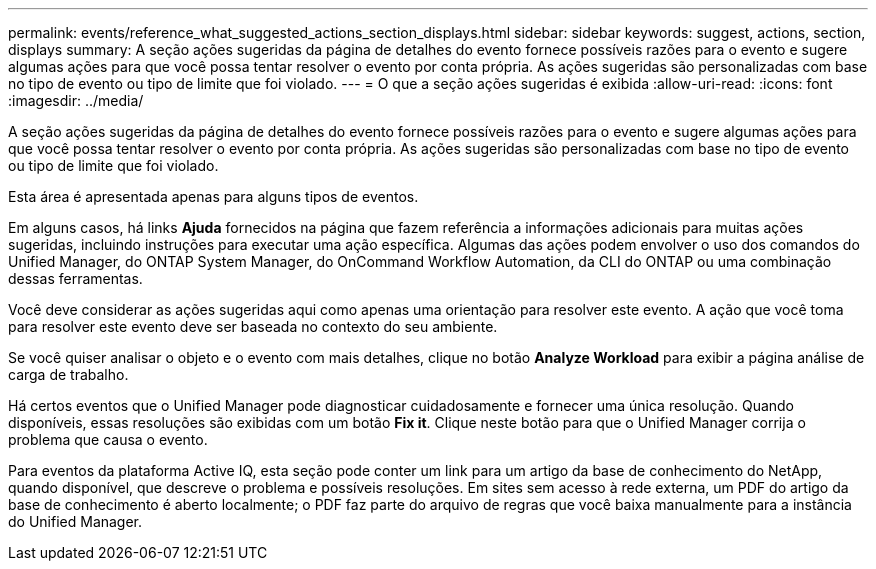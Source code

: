 ---
permalink: events/reference_what_suggested_actions_section_displays.html 
sidebar: sidebar 
keywords: suggest, actions, section, displays 
summary: A seção ações sugeridas da página de detalhes do evento fornece possíveis razões para o evento e sugere algumas ações para que você possa tentar resolver o evento por conta própria. As ações sugeridas são personalizadas com base no tipo de evento ou tipo de limite que foi violado. 
---
= O que a seção ações sugeridas é exibida
:allow-uri-read: 
:icons: font
:imagesdir: ../media/


[role="lead"]
A seção ações sugeridas da página de detalhes do evento fornece possíveis razões para o evento e sugere algumas ações para que você possa tentar resolver o evento por conta própria. As ações sugeridas são personalizadas com base no tipo de evento ou tipo de limite que foi violado.

Esta área é apresentada apenas para alguns tipos de eventos.

Em alguns casos, há links *Ajuda* fornecidos na página que fazem referência a informações adicionais para muitas ações sugeridas, incluindo instruções para executar uma ação específica. Algumas das ações podem envolver o uso dos comandos do Unified Manager, do ONTAP System Manager, do OnCommand Workflow Automation, da CLI do ONTAP ou uma combinação dessas ferramentas.

Você deve considerar as ações sugeridas aqui como apenas uma orientação para resolver este evento. A ação que você toma para resolver este evento deve ser baseada no contexto do seu ambiente.

Se você quiser analisar o objeto e o evento com mais detalhes, clique no botão *Analyze Workload* para exibir a página análise de carga de trabalho.

Há certos eventos que o Unified Manager pode diagnosticar cuidadosamente e fornecer uma única resolução. Quando disponíveis, essas resoluções são exibidas com um botão *Fix it*. Clique neste botão para que o Unified Manager corrija o problema que causa o evento.

Para eventos da plataforma Active IQ, esta seção pode conter um link para um artigo da base de conhecimento do NetApp, quando disponível, que descreve o problema e possíveis resoluções. Em sites sem acesso à rede externa, um PDF do artigo da base de conhecimento é aberto localmente; o PDF faz parte do arquivo de regras que você baixa manualmente para a instância do Unified Manager.
